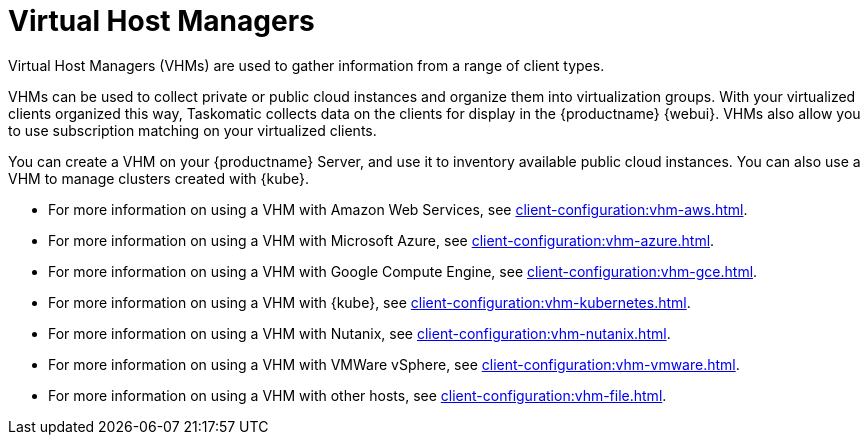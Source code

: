 [[virt-vhm]]
= Virtual Host Managers

Virtual Host Managers (VHMs) are used to gather information from a range of client types.

VHMs can be used to collect private or public cloud instances and organize them into virtualization groups.
With your virtualized clients organized this way, Taskomatic collects data on the clients for display in the {productname} {webui}.
VHMs also allow you to use subscription matching on your virtualized clients.

You can create a VHM on your {productname} Server, and use it to inventory available public cloud instances.
You can also use a VHM to manage clusters created with {kube}.

// We could probably use a diagram here, to convey the meaning behind this:
// Virtual Host Managers (VHMs) can be used to manage one or more virtual hosts.
// Virtual Hosts are hypervisors provided by a third party.
// Each virtual host can contain one or more virtual guests.
// --LKB 2017-07-15

* For more information on using a VHM with Amazon Web Services, see xref:client-configuration:vhm-aws.adoc[].
* For more information on using a VHM with Microsoft Azure, see xref:client-configuration:vhm-azure.adoc[].
* For more information on using a VHM with Google Compute Engine, see xref:client-configuration:vhm-gce.adoc[].
* For more information on using a VHM with {kube}, see xref:client-configuration:vhm-kubernetes.adoc[].
* For more information on using a VHM with Nutanix, see xref:client-configuration:vhm-nutanix.adoc[].
* For more information on using a VHM with VMWare vSphere, see xref:client-configuration:vhm-vmware.adoc[].
* For more information on using a VHM with other hosts, see xref:client-configuration:vhm-file.adoc[].


ifeval::[{suma-content} == true]
[NOTE]
====
You must have a virtualization add-on subscription for each virtualized client you register.
Visit the {scc} to manage your {productname} subscriptions.
====
endif::[]
